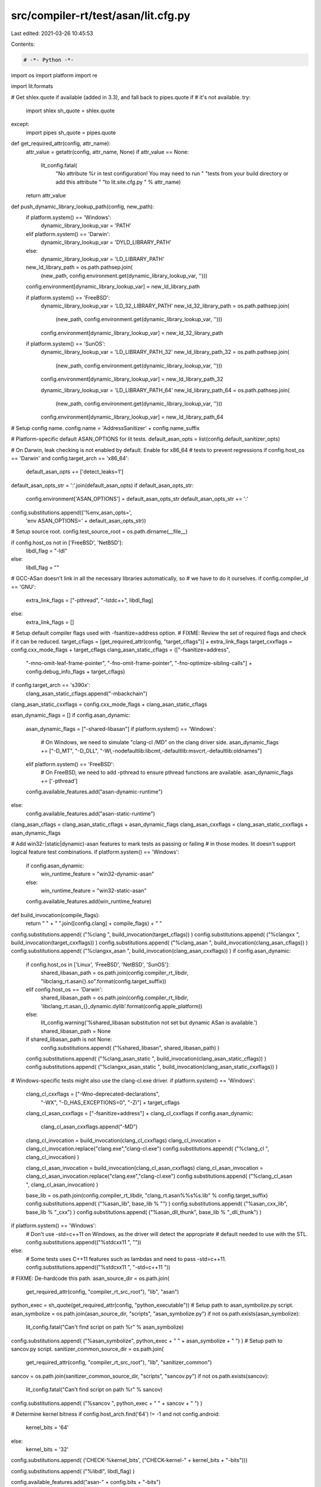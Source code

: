 src/compiler-rt/test/asan/lit.cfg.py
====================================

Last edited: 2021-03-26 10:45:53

Contents:

.. code-block:: py

    # -*- Python -*-

import os
import platform
import re

import lit.formats

# Get shlex.quote if available (added in 3.3), and fall back to pipes.quote if
# it's not available.
try:
  import shlex
  sh_quote = shlex.quote
except:
  import pipes
  sh_quote = pipes.quote

def get_required_attr(config, attr_name):
  attr_value = getattr(config, attr_name, None)
  if attr_value == None:
    lit_config.fatal(
      "No attribute %r in test configuration! You may need to run "
      "tests from your build directory or add this attribute "
      "to lit.site.cfg.py " % attr_name)
  return attr_value

def push_dynamic_library_lookup_path(config, new_path):
  if platform.system() == 'Windows':
    dynamic_library_lookup_var = 'PATH'
  elif platform.system() == 'Darwin':
    dynamic_library_lookup_var = 'DYLD_LIBRARY_PATH'
  else:
    dynamic_library_lookup_var = 'LD_LIBRARY_PATH'

  new_ld_library_path = os.path.pathsep.join(
    (new_path, config.environment.get(dynamic_library_lookup_var, '')))
  config.environment[dynamic_library_lookup_var] = new_ld_library_path

  if platform.system() == 'FreeBSD':
    dynamic_library_lookup_var = 'LD_32_LIBRARY_PATH'
    new_ld_32_library_path = os.path.pathsep.join(
      (new_path, config.environment.get(dynamic_library_lookup_var, '')))
    config.environment[dynamic_library_lookup_var] = new_ld_32_library_path

  if platform.system() == 'SunOS':
    dynamic_library_lookup_var = 'LD_LIBRARY_PATH_32'
    new_ld_library_path_32 = os.path.pathsep.join(
      (new_path, config.environment.get(dynamic_library_lookup_var, '')))
    config.environment[dynamic_library_lookup_var] = new_ld_library_path_32

    dynamic_library_lookup_var = 'LD_LIBRARY_PATH_64'
    new_ld_library_path_64 = os.path.pathsep.join(
      (new_path, config.environment.get(dynamic_library_lookup_var, '')))
    config.environment[dynamic_library_lookup_var] = new_ld_library_path_64

# Setup config name.
config.name = 'AddressSanitizer' + config.name_suffix

# Platform-specific default ASAN_OPTIONS for lit tests.
default_asan_opts = list(config.default_sanitizer_opts)

# On Darwin, leak checking is not enabled by default. Enable for x86_64
# tests to prevent regressions
if config.host_os == 'Darwin' and config.target_arch == 'x86_64':
  default_asan_opts += ['detect_leaks=1']

default_asan_opts_str = ':'.join(default_asan_opts)
if default_asan_opts_str:
  config.environment['ASAN_OPTIONS'] = default_asan_opts_str
  default_asan_opts_str += ':'
config.substitutions.append(('%env_asan_opts=',
                             'env ASAN_OPTIONS=' + default_asan_opts_str))

# Setup source root.
config.test_source_root = os.path.dirname(__file__)

if config.host_os not in ['FreeBSD', 'NetBSD']:
  libdl_flag = "-ldl"
else:
  libdl_flag = ""

# GCC-ASan doesn't link in all the necessary libraries automatically, so
# we have to do it ourselves.
if config.compiler_id == 'GNU':
  extra_link_flags = ["-pthread", "-lstdc++", libdl_flag]
else:
  extra_link_flags = []

# Setup default compiler flags used with -fsanitize=address option.
# FIXME: Review the set of required flags and check if it can be reduced.
target_cflags = [get_required_attr(config, "target_cflags")] + extra_link_flags
target_cxxflags = config.cxx_mode_flags + target_cflags
clang_asan_static_cflags = (["-fsanitize=address",
                            "-mno-omit-leaf-frame-pointer",
                            "-fno-omit-frame-pointer",
                            "-fno-optimize-sibling-calls"] +
                            config.debug_info_flags + target_cflags)
if config.target_arch == 's390x':
  clang_asan_static_cflags.append("-mbackchain")
clang_asan_static_cxxflags = config.cxx_mode_flags + clang_asan_static_cflags

asan_dynamic_flags = []
if config.asan_dynamic:
  asan_dynamic_flags = ["-shared-libasan"]
  if platform.system() == 'Windows':
    # On Windows, we need to simulate "clang-cl /MD" on the clang driver side.
    asan_dynamic_flags += ["-D_MT", "-D_DLL", "-Wl,-nodefaultlib:libcmt,-defaultlib:msvcrt,-defaultlib:oldnames"]
  elif platform.system() == 'FreeBSD':
    # On FreeBSD, we need to add -pthread to ensure pthread functions are available.
    asan_dynamic_flags += ['-pthread']
  config.available_features.add("asan-dynamic-runtime")
else:
  config.available_features.add("asan-static-runtime")
clang_asan_cflags = clang_asan_static_cflags + asan_dynamic_flags
clang_asan_cxxflags = clang_asan_static_cxxflags + asan_dynamic_flags

# Add win32-(static|dynamic)-asan features to mark tests as passing or failing
# in those modes. lit doesn't support logical feature test combinations.
if platform.system() == 'Windows':
  if config.asan_dynamic:
    win_runtime_feature = "win32-dynamic-asan"
  else:
    win_runtime_feature = "win32-static-asan"
  config.available_features.add(win_runtime_feature)

def build_invocation(compile_flags):
  return " " + " ".join([config.clang] + compile_flags) + " "

config.substitutions.append( ("%clang ", build_invocation(target_cflags)) )
config.substitutions.append( ("%clangxx ", build_invocation(target_cxxflags)) )
config.substitutions.append( ("%clang_asan ", build_invocation(clang_asan_cflags)) )
config.substitutions.append( ("%clangxx_asan ", build_invocation(clang_asan_cxxflags)) )
if config.asan_dynamic:
  if config.host_os in ['Linux', 'FreeBSD', 'NetBSD', 'SunOS']:
    shared_libasan_path = os.path.join(config.compiler_rt_libdir, "libclang_rt.asan{}.so".format(config.target_suffix))
  elif config.host_os == 'Darwin':
    shared_libasan_path = os.path.join(config.compiler_rt_libdir, 'libclang_rt.asan_{}_dynamic.dylib'.format(config.apple_platform))
  else:
    lit_config.warning('%shared_libasan substitution not set but dynamic ASan is available.')
    shared_libasan_path = None

  if shared_libasan_path is not None:
    config.substitutions.append( ("%shared_libasan", shared_libasan_path) )
  config.substitutions.append( ("%clang_asan_static ", build_invocation(clang_asan_static_cflags)) )
  config.substitutions.append( ("%clangxx_asan_static ", build_invocation(clang_asan_static_cxxflags)) )

# Windows-specific tests might also use the clang-cl.exe driver.
if platform.system() == 'Windows':
  clang_cl_cxxflags = ["-Wno-deprecated-declarations",
                       "-WX",
                       "-D_HAS_EXCEPTIONS=0",
                       "-Zi"] + target_cflags
  clang_cl_asan_cxxflags = ["-fsanitize=address"] + clang_cl_cxxflags
  if config.asan_dynamic:
    clang_cl_asan_cxxflags.append("-MD")

  clang_cl_invocation = build_invocation(clang_cl_cxxflags)
  clang_cl_invocation = clang_cl_invocation.replace("clang.exe","clang-cl.exe")
  config.substitutions.append( ("%clang_cl ", clang_cl_invocation) )

  clang_cl_asan_invocation = build_invocation(clang_cl_asan_cxxflags)
  clang_cl_asan_invocation = clang_cl_asan_invocation.replace("clang.exe","clang-cl.exe")
  config.substitutions.append( ("%clang_cl_asan ", clang_cl_asan_invocation) )

  base_lib = os.path.join(config.compiler_rt_libdir, "clang_rt.asan%%s%s.lib" % config.target_suffix)
  config.substitutions.append( ("%asan_lib", base_lib % "") )
  config.substitutions.append( ("%asan_cxx_lib", base_lib % "_cxx") )
  config.substitutions.append( ("%asan_dll_thunk", base_lib % "_dll_thunk") )

if platform.system() == 'Windows':
  # Don't use -std=c++11 on Windows, as the driver will detect the appropriate
  # default needed to use with the STL.
  config.substitutions.append(("%stdcxx11 ", ""))
else:
  # Some tests uses C++11 features such as lambdas and need to pass -std=c++11.
  config.substitutions.append(("%stdcxx11 ", "-std=c++11 "))

# FIXME: De-hardcode this path.
asan_source_dir = os.path.join(
  get_required_attr(config, "compiler_rt_src_root"), "lib", "asan")
python_exec = sh_quote(get_required_attr(config, "python_executable"))
# Setup path to asan_symbolize.py script.
asan_symbolize = os.path.join(asan_source_dir, "scripts", "asan_symbolize.py")
if not os.path.exists(asan_symbolize):
  lit_config.fatal("Can't find script on path %r" % asan_symbolize)
config.substitutions.append( ("%asan_symbolize", python_exec + " " + asan_symbolize + " ") )
# Setup path to sancov.py script.
sanitizer_common_source_dir = os.path.join(
  get_required_attr(config, "compiler_rt_src_root"), "lib", "sanitizer_common")
sancov = os.path.join(sanitizer_common_source_dir, "scripts", "sancov.py")
if not os.path.exists(sancov):
  lit_config.fatal("Can't find script on path %r" % sancov)
config.substitutions.append( ("%sancov ", python_exec + " " + sancov + " ") )

# Determine kernel bitness
if config.host_arch.find('64') != -1 and not config.android:
  kernel_bits = '64'
else:
  kernel_bits = '32'

config.substitutions.append( ('CHECK-%kernel_bits', ("CHECK-kernel-" + kernel_bits + "-bits")))

config.substitutions.append( ("%libdl", libdl_flag) )

config.available_features.add("asan-" + config.bits + "-bits")

# Fast unwinder doesn't work with Thumb
if not config.arm_thumb:
  config.available_features.add('fast-unwinder-works')

# Turn on leak detection on 64-bit Linux.
leak_detection_android = config.android and 'android-thread-properties-api' in config.available_features and (config.target_arch in ['x86_64', 'i386', 'i686', 'aarch64'])
leak_detection_linux = (config.host_os == 'Linux') and (not config.android) and (config.target_arch in ['x86_64', 'i386', 'riscv64'])
leak_detection_mac = (config.host_os == 'Darwin') and (config.target_arch == 'x86_64')
leak_detection_netbsd = (config.host_os == 'NetBSD') and (config.target_arch in ['x86_64', 'i386'])
if leak_detection_android or leak_detection_linux or leak_detection_mac or leak_detection_netbsd:
  config.available_features.add('leak-detection')

# Set LD_LIBRARY_PATH to pick dynamic runtime up properly.
push_dynamic_library_lookup_path(config, config.compiler_rt_libdir)

# GCC-ASan uses dynamic runtime by default.
if config.compiler_id == 'GNU':
  gcc_dir = os.path.dirname(config.clang)
  libasan_dir = os.path.join(gcc_dir, "..", "lib" + config.bits)
  push_dynamic_library_lookup_path(config, libasan_dir)

# Add the RT libdir to PATH directly so that we can successfully run the gtest
# binary to list its tests.
if config.host_os == 'Windows' and config.asan_dynamic:
  os.environ['PATH'] = os.path.pathsep.join([config.compiler_rt_libdir,
                                             os.environ.get('PATH', '')])

# Default test suffixes.
config.suffixes = ['.c', '.cpp']

if config.host_os == 'Darwin':
  config.suffixes.append('.mm')

if config.host_os == 'Windows':
  config.substitutions.append(('%fPIC', ''))
  config.substitutions.append(('%fPIE', ''))
  config.substitutions.append(('%pie', ''))
else:
  config.substitutions.append(('%fPIC', '-fPIC'))
  config.substitutions.append(('%fPIE', '-fPIE'))
  config.substitutions.append(('%pie', '-pie'))

# Only run the tests on supported OSs.
if config.host_os not in ['Linux', 'Darwin', 'FreeBSD', 'SunOS', 'Windows', 'NetBSD']:
  config.unsupported = True

if not config.parallelism_group:
  config.parallelism_group = 'shadow-memory'

if config.host_os == 'NetBSD':
  config.substitutions.insert(0, ('%run', config.netbsd_noaslr_prefix))


